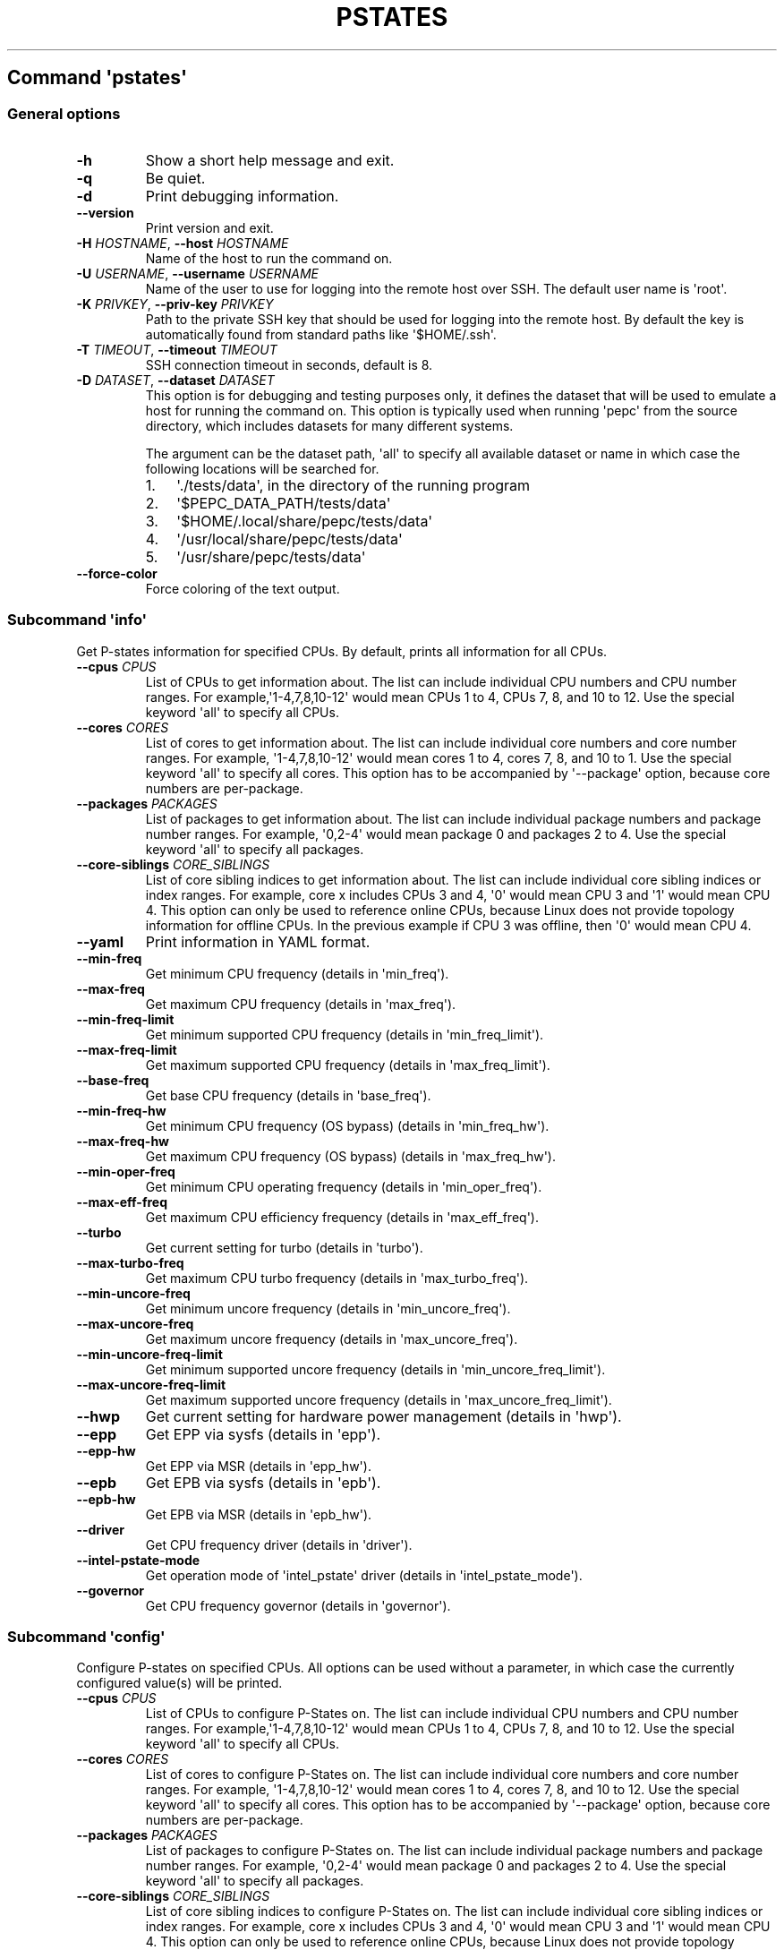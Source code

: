 .\" Automatically generated by Pandoc 2.14.0.3
.\"
.TH "PSTATES" "" "09-03-2023" "" ""
.hy
.SH Command \f[I]\[aq]pstates\[aq]\f[R]
.SS General options
.TP
\f[B]-h\f[R]
Show a short help message and exit.
.TP
\f[B]-q\f[R]
Be quiet.
.TP
\f[B]-d\f[R]
Print debugging information.
.TP
\f[B]--version\f[R]
Print version and exit.
.TP
\f[B]-H\f[R] \f[I]HOSTNAME\f[R], \f[B]--host\f[R] \f[I]HOSTNAME\f[R]
Name of the host to run the command on.
.TP
\f[B]-U\f[R] \f[I]USERNAME\f[R], \f[B]--username\f[R] \f[I]USERNAME\f[R]
Name of the user to use for logging into the remote host over SSH.
The default user name is \[aq]root\[aq].
.TP
\f[B]-K\f[R] \f[I]PRIVKEY\f[R], \f[B]--priv-key\f[R] \f[I]PRIVKEY\f[R]
Path to the private SSH key that should be used for logging into the
remote host.
By default the key is automatically found from standard paths like
\[aq]$HOME/.ssh\[aq].
.TP
\f[B]-T\f[R] \f[I]TIMEOUT\f[R], \f[B]--timeout\f[R] \f[I]TIMEOUT\f[R]
SSH connection timeout in seconds, default is 8.
.TP
\f[B]-D\f[R] \f[I]DATASET\f[R], \f[B]--dataset\f[R] \f[I]DATASET\f[R]
This option is for debugging and testing purposes only, it defines the
dataset that will be used to emulate a host for running the command on.
This option is typically used when running \[aq]pepc\[aq] from the
source directory, which includes datasets for many different systems.
.RS
.PP
The argument can be the dataset path, \[aq]all\[aq] to specify all
available dataset or name in which case the following locations will be
searched for.
.IP "1." 3
\[aq]./tests/data\[aq], in the directory of the running program
.IP "2." 3
\[aq]$PEPC_DATA_PATH/tests/data\[aq]
.IP "3." 3
\[aq]$HOME/.local/share/pepc/tests/data\[aq]
.IP "4." 3
\[aq]/usr/local/share/pepc/tests/data\[aq]
.IP "5." 3
\[aq]/usr/share/pepc/tests/data\[aq]
.RE
.TP
\f[B]--force-color\f[R]
Force coloring of the text output.
.SS Subcommand \f[I]\[aq]info\[aq]\f[R]
.PP
Get P-states information for specified CPUs.
By default, prints all information for all CPUs.
.TP
\f[B]--cpus\f[R] \f[I]CPUS\f[R]
List of CPUs to get information about.
The list can include individual CPU numbers and CPU number ranges.
For example,\[aq]1-4,7,8,10-12\[aq] would mean CPUs 1 to 4, CPUs 7, 8,
and 10 to 12.
Use the special keyword \[aq]all\[aq] to specify all CPUs.
.TP
\f[B]--cores\f[R] \f[I]CORES\f[R]
List of cores to get information about.
The list can include individual core numbers and core number ranges.
For example, \[aq]1-4,7,8,10-12\[aq] would mean cores 1 to 4, cores 7,
8, and 10 to 1.
Use the special keyword \[aq]all\[aq] to specify all cores.
This option has to be accompanied by \[aq]--package\[aq] option, because
core numbers are per-package.
.TP
\f[B]--packages\f[R] \f[I]PACKAGES\f[R]
List of packages to get information about.
The list can include individual package numbers and package number
ranges.
For example, \[aq]0,2-4\[aq] would mean package 0 and packages 2 to 4.
Use the special keyword \[aq]all\[aq] to specify all packages.
.TP
\f[B]--core-siblings\f[R] \f[I]CORE_SIBLINGS\f[R]
List of core sibling indices to get information about.
The list can include individual core sibling indices or index ranges.
For example, core x includes CPUs 3 and 4, \[aq]0\[aq] would mean CPU 3
and \[aq]1\[aq] would mean CPU 4.
This option can only be used to reference online CPUs, because Linux
does not provide topology information for offline CPUs.
In the previous example if CPU 3 was offline, then \[aq]0\[aq] would
mean CPU 4.
.TP
\f[B]--yaml\f[R]
Print information in YAML format.
.TP
\f[B]--min-freq\f[R]
Get minimum CPU frequency (details in \[aq]min_freq\[aq]).
.TP
\f[B]--max-freq\f[R]
Get maximum CPU frequency (details in \[aq]max_freq\[aq]).
.TP
\f[B]--min-freq-limit\f[R]
Get minimum supported CPU frequency (details in
\[aq]min_freq_limit\[aq]).
.TP
\f[B]--max-freq-limit\f[R]
Get maximum supported CPU frequency (details in
\[aq]max_freq_limit\[aq]).
.TP
\f[B]--base-freq\f[R]
Get base CPU frequency (details in \[aq]base_freq\[aq]).
.TP
\f[B]--min-freq-hw\f[R]
Get minimum CPU frequency (OS bypass) (details in
\[aq]min_freq_hw\[aq]).
.TP
\f[B]--max-freq-hw\f[R]
Get maximum CPU frequency (OS bypass) (details in
\[aq]max_freq_hw\[aq]).
.TP
\f[B]--min-oper-freq\f[R]
Get minimum CPU operating frequency (details in
\[aq]min_oper_freq\[aq]).
.TP
\f[B]--max-eff-freq\f[R]
Get maximum CPU efficiency frequency (details in
\[aq]max_eff_freq\[aq]).
.TP
\f[B]--turbo\f[R]
Get current setting for turbo (details in \[aq]turbo\[aq]).
.TP
\f[B]--max-turbo-freq\f[R]
Get maximum CPU turbo frequency (details in \[aq]max_turbo_freq\[aq]).
.TP
\f[B]--min-uncore-freq\f[R]
Get minimum uncore frequency (details in \[aq]min_uncore_freq\[aq]).
.TP
\f[B]--max-uncore-freq\f[R]
Get maximum uncore frequency (details in \[aq]max_uncore_freq\[aq]).
.TP
\f[B]--min-uncore-freq-limit\f[R]
Get minimum supported uncore frequency (details in
\[aq]min_uncore_freq_limit\[aq]).
.TP
\f[B]--max-uncore-freq-limit\f[R]
Get maximum supported uncore frequency (details in
\[aq]max_uncore_freq_limit\[aq]).
.TP
\f[B]--hwp\f[R]
Get current setting for hardware power management (details in
\[aq]hwp\[aq]).
.TP
\f[B]--epp\f[R]
Get EPP via sysfs (details in \[aq]epp\[aq]).
.TP
\f[B]--epp-hw\f[R]
Get EPP via MSR (details in \[aq]epp_hw\[aq]).
.TP
\f[B]--epb\f[R]
Get EPB via sysfs (details in \[aq]epb\[aq]).
.TP
\f[B]--epb-hw\f[R]
Get EPB via MSR (details in \[aq]epb_hw\[aq]).
.TP
\f[B]--driver\f[R]
Get CPU frequency driver (details in \[aq]driver\[aq]).
.TP
\f[B]--intel-pstate-mode\f[R]
Get operation mode of \[aq]intel_pstate\[aq] driver (details in
\[aq]intel_pstate_mode\[aq]).
.TP
\f[B]--governor\f[R]
Get CPU frequency governor (details in \[aq]governor\[aq]).
.SS Subcommand \f[I]\[aq]config\[aq]\f[R]
.PP
Configure P-states on specified CPUs.
All options can be used without a parameter, in which case the currently
configured value(s) will be printed.
.TP
\f[B]--cpus\f[R] \f[I]CPUS\f[R]
List of CPUs to configure P-States on.
The list can include individual CPU numbers and CPU number ranges.
For example,\[aq]1-4,7,8,10-12\[aq] would mean CPUs 1 to 4, CPUs 7, 8,
and 10 to 12.
Use the special keyword \[aq]all\[aq] to specify all CPUs.
.TP
\f[B]--cores\f[R] \f[I]CORES\f[R]
List of cores to configure P-States on.
The list can include individual core numbers and core number ranges.
For example, \[aq]1-4,7,8,10-12\[aq] would mean cores 1 to 4, cores 7,
8, and 10 to 12.
Use the special keyword \[aq]all\[aq] to specify all cores.
This option has to be accompanied by \[aq]--package\[aq] option, because
core numbers are per-package.
.TP
\f[B]--packages\f[R] \f[I]PACKAGES\f[R]
List of packages to configure P-States on.
The list can include individual package numbers and package number
ranges.
For example, \[aq]0,2-4\[aq] would mean package 0 and packages 2 to 4.
Use the special keyword \[aq]all\[aq] to specify all packages.
.TP
\f[B]--core-siblings\f[R] \f[I]CORE_SIBLINGS\f[R]
List of core sibling indices to configure P-States on.
The list can include individual core sibling indices or index ranges.
For example, core x includes CPUs 3 and 4, \[aq]0\[aq] would mean CPU 3
and \[aq]1\[aq] would mean CPU 4.
This option can only be used to reference online CPUs, because Linux
does not provide topology information for offline CPUs.
In the previous example if CPU 3 was offline, then \[aq]0\[aq] would
mean CPU 4.
.TP
\f[B]--min-freq\f[R] \f[I][MIN_FREQ]\f[R]
Set minimum CPU frequency (details in \[aq]min_freq\[aq]).
.TP
\f[B]--max-freq\f[R] \f[I][MAX_FREQ]\f[R]
Set maximum CPU frequency (details in \[aq]max_freq\[aq]).
.TP
\f[B]--min-freq-hw\f[R] \f[I][MIN_FREQ_HW]\f[R]
Set minimum CPU frequency (OS bypass) (details in
\[aq]min_freq_limit\[aq]).
.TP
\f[B]--max-freq-hw\f[R] \f[I][MAX_FREQ_HW]\f[R]
Set maximum CPU frequency (OS bypass) (details in
\[aq]max_freq_limit\[aq]).
.TP
\f[B]--turbo\f[R] \f[I][TURBO]\f[R]
Enable or disable turbo (details in \[aq]turbo\[aq]).
.TP
\f[B]--min-uncore-freq\f[R] \f[I][MIN_UNCORE_FREQ]\f[R]
Set minimum uncore frequency (details in \[aq]min_uncore_freq\[aq]).
.TP
\f[B]--max-uncore-freq\f[R] \f[I][MAX_UNCORE_FREQ]\f[R]
Set maximum uncore frequency (details in \[aq]max_uncore_freq\[aq]).
.TP
\f[B]--epp\f[R] \f[I][EPP]\f[R]
Set EPP via sysfs) (details in \[aq]epp\[aq]).
.TP
\f[B]--epp-hw\f[R] \f[I][EPP_HW]\f[R]
Set EPP via MSR 0x774) (details in \[aq]epp_hw\[aq]).
.TP
\f[B]--epb\f[R] \f[I][EPB]\f[R]
Set EPB via sysfs) (details in \[aq]epb\[aq]).
.TP
\f[B]--epb-hw\f[R] \f[I][EPB_HW]\f[R]
Set EPB via MSR 0x1b0) (details in \[aq]epb_hw\[aq]).
.TP
\f[B]--intel-pstate-mode\f[R] \f[I][INTEL_PSTATE_MODE]\f[R]
Set operation mode of \[aq]intel_pstate\[aq] driver (details in
\[aq]intel_pstate_mode\[aq]).
.TP
\f[B]--governor\f[R] \f[I][GOVERNOR]\f[R]
Set CPU frequency governor (details in \[aq]governor\[aq]).
.SS Subcommand \f[I]\[aq]save\[aq]\f[R]
.PP
Save all the modifiable P-state settings into a file.
This file can later be used for restoring P-state settings with the
\[aq]pepc pstates restore\[aq] command.
.TP
\f[B]--cpus\f[R] \f[I]CPUS\f[R]
List of CPUs to save P-state information about.
The list can include individual CPU numbers and CPU number ranges.
For example,\[aq]1-4,7,8,10-12\[aq] would mean CPUs 1 to 4, CPUs 7, 8,
and 10 to 12.
Use the special keyword \[aq]all\[aq] to specify all CPUs.
.TP
\f[B]--cores\f[R] \f[I]CORES\f[R]
List of cores to save P-state information about.
The list can include individual core numbers and core number ranges.
For example, \[aq]1-4,7,8,10-12\[aq] would mean cores 1 to 4, cores 7,
8, and 10 to 12.
Use the special keyword \[aq]all\[aq] to specify all cores.
This option has to be accompanied by \[aq]--package\[aq] option, because
core numbers are per-package.
.TP
\f[B]--packages\f[R] \f[I]PACKAGES\f[R]
List of packages to save P-state information about.
The list can include individual package numbers and package number
ranges.
For example, \[aq]0,2-4\[aq] would mean package 0 and packages 2 to 4.
Use the special keyword \[aq]all\[aq] to specify all packages.
.TP
\f[B]--core-siblings\f[R] \f[I]CORE_SIBLINGS\f[R]
List of core sibling indices to save P-state information about.
The list can include individual core sibling indices or index ranges.
For example, core x includes CPUs 3 and 4, \[aq]0\[aq] would mean CPU 3
and \[aq]1\[aq] would mean CPU 4.
This option can only be used to reference online CPUs, because Linux
does not provide topology information for offline CPUs.
In the previous example if CPU 3 was offline, then \[aq]0\[aq] would
mean CPU 4.
.TP
\f[B]-o\f[R] \f[I]OUTFILE\f[R], \f[B]--outfile\f[R] \f[I]OUTFILE\f[R]
Name of the file to save the settings to (printed to standard output by
default).
.SS Subcommand \f[I]\[aq]restore\[aq]\f[R]
.PP
Restore P-state settings from a file previously created with the
\[aq]pepc pstates save\[aq] command.
.TP
\f[B]-f\f[R] \f[I]INFILE\f[R], \f[B]--from\f[R] \f[I]INFILE\f[R]
Name of the file from which to restore the settings from, use
\[dq]-\[dq] to read from the standard output.
.PP
   *   *   *   *   *
.SH Properties
.SS min_freq
.PP
min_freq - Minimum CPU frequency
.SS Synopsis
.PP
pepc pstates \f[I]info\f[R] [\f[B]--min-freq\f[R]]
.PD 0
.P
.PD
pepc pstates \f[I]config\f[R] [\f[B]--min-freq\f[R]=<value>]
.SS Description
.PP
Minimum CPU frequency is the lowest frequency the OS configured the CPU
to run at, via sysfs knobs.
.PP
The default unit is \[dq]\f[B]Hz\f[R]\[dq], but \[dq]\f[B]kHz\f[R]\[dq],
\[dq]\f[B]MHz\f[R]\[dq], and \[dq]\f[B]GHz\f[R]\[dq] can also be used
(for example \[dq]900MHz\[dq]).
.PP
The following special values are supported:
.TP
\[dq]\f[B]min\f[R]\[dq]
Minimum CPU frequency supported (see \[aq]min_freq_limit\[aq]).
.TP
\[dq]\f[B]max\f[R]\[dq]
Maximum CPU frequency supported (see \[aq]max_freq_limit\[aq]).
.TP
\[dq]\f[B]base\f[R]\[dq], \[dq]\f[B]hfm\f[R]\[dq], \[dq]\f[B]P1\f[R]\[dq]
Base CPU frequency (see \[aq]base_freq\[aq]).
.TP
\[dq]\f[B]eff\f[R]\[dq], \[dq]\f[B]lfm\f[R]\[dq], \[dq]\f[B]Pn\f[R]\[dq]
Maximum CPU efficiency frequency (see \[aq]max_eff_freq\[aq]).
.TP
\[dq]\f[B]Pm\f[R]\[dq]
Minimum CPU operating frequency (see \[aq]min_oper_freq\[aq]).
.SS Source
.PP
\[dq]/sys/devices/system/cpu/policy\f[B]0\f[R]/scaling_min_freq\[dq],
\[aq]\f[B]0\f[R]\[aq] is replaced with desired CPU number.
.SS Scope
.PP
This property has \f[B]CPU\f[R] scope.
.PP
   *   *   *   *   *
.SS max_freq
.PP
max_freq - Maximum CPU frequency
.SS Synopsis
.PP
pepc pstates \f[I]info\f[R] [\f[B]--max-freq\f[R]]
.PD 0
.P
.PD
pepc pstates \f[I]config\f[R] [\f[B]--max-freq\f[R]=<value>]
.SS Description
.PP
Maximum CPU frequency is the lowest frequency the OS configured the CPU
to run at, via sysfs knobs.
.PP
The default unit is \[dq]\f[B]Hz\f[R]\[dq], but \[dq]\f[B]kHz\f[R]\[dq],
\[dq]\f[B]MHz\f[R]\[dq], and \[dq]\f[B]GHz\f[R]\[dq] can also be used
(for example \[dq]900MHz\[dq]).
.PP
The following special values are supported:
.TP
\[dq]\f[B]min\f[R]\[dq]
Minimum CPU frequency supported (see \[aq]min_freq_limit\[aq]).
.TP
\[dq]\f[B]max\f[R]\[dq]
Maximum CPU frequency supported (see \[aq]max_freq_limit\[aq]).
.TP
\[dq]\f[B]base\f[R]\[dq], \[dq]\f[B]hfm\f[R]\[dq], \[dq]\f[B]P1\f[R]\[dq]
Base CPU frequency (see \[aq]base_freq\[aq]).
.TP
\[dq]\f[B]eff\f[R]\[dq], \[dq]\f[B]lfm\f[R]\[dq], \[dq]\f[B]Pn\f[R]\[dq]
Maximum CPU efficiency frequency (see \[aq]max_eff_freq\[aq]).
.TP
\[dq]\f[B]Pm\f[R]\[dq]
Minimum CPU operating frequency (see \[aq]min_oper_freq\[aq]).
.SS Source
.PP
\[dq]/sys/devices/system/cpu/policy\f[B]0\f[R]/scaling_max_freq\[dq],
\[aq]\f[B]0\f[R]\[aq] is replaced with desired CPU number.
.SS Scope
.PP
This property has \f[B]CPU\f[R] scope.
.PP
   *   *   *   *   *
.SS min_freq_limit
.PP
min_freq_limit - Minimum supported CPU frequency
.SS Synopsis
.PP
pepc pstates \f[I]info\f[R] [\f[B]--min-freq-limit\f[R]]
.SS Description
.PP
Minimum supported CPU frequency is the minimum CPU frequency supported
by the OS.
.SS Source
.PP
\[dq]/sys/devices/system/cpu/policy\f[B]0\f[R]/cpuinfo_min_freq\[dq],
\[aq]\f[B]0\f[R]\[aq] is replaced with desired CPU number.
.SS Scope
.PP
This property has \f[B]CPU\f[R] scope.
.PP
   *   *   *   *   *
.SS max_freq_limit
.PP
max_freq_limit - Maximum supported CPU frequency
.SS Synopsis
.PP
pepc pstates \f[I]info\f[R] [\f[B]--min-freq-limit\f[R]]
.SS Description
.PP
Maximum supported CPU frequency is the maximum CPU frequency supported
by the OS.
.SS Source
.PP
\[dq]/sys/devices/system/cpu/policy\f[B]0\f[R]/cpuinfo_max_freq\[dq],
\[aq]\f[B]0\f[R]\[aq] is replaced with desired CPU number.
.SS Scope
.PP
This property has \f[B]CPU\f[R] scope.
.PP
   *   *   *   *   *
.SS base_freq
.PP
base_freq - Base CPU frequency
.SS Synopsis
.PP
pepc pstates \f[I]info\f[R] [\f[B]--base-freq\f[R]]
.SS Description
.PP
Base CPU frequency is the highest sustainable CPU frequency.
This frequency is also referred to as \[dq]guaranteed frequency\[dq],
\f[B]HFM\f[R] (High Frequency Mode), or \f[B]P1\f[R].
.PP
The base frequency is acquired from a sysfs file or from an MSR
register, if the sysfs file does not exist.
.SS Source
.PP
\[dq]/sys/devices/system/cpu/policy\f[B]0\f[R]/base_frequency\[dq],
\[aq]\f[B]0\f[R]\[aq] is replaced with desired CPU number.
.PP
If the sysfs path does not exists, falls back to MSR_PLATFORM_INFO
\f[B](0xCE)\f[R], bits \f[B]15:8\f[R].
.SS Scope
.PP
This property has \f[B]CPU\f[R] scope.
.PP
   *   *   *   *   *
.SS min_freq_hw
.PP
min_freq_hw - Minimum CPU frequency
.SS Synopsis
.PP
pepc pstates \f[I]info\f[R] [\f[B]--min-freq-hw\f[R]]
.PD 0
.P
.PD
pepc pstates \f[I]config\f[R] [\f[B]--min-freq-hw\f[R]=<value>]
.SS Description
.PP
Minimum frequency the CPU is configured to run at.
This value is read directly from the MSR, bypassing the OS.
.PP
The default unit is \[dq]\f[B]Hz\f[R]\[dq], but \[dq]\f[B]kHz\f[R]\[dq],
\[dq]\f[B]MHz\f[R]\[dq], and \[dq]\f[B]GHz\f[R]\[dq] can also be used
(for example \[dq]900MHz\[dq]).
.PP
The following special values are supported:
.TP
\[dq]\f[B]min\f[R]\[dq]
Minimum CPU frequency supported (see \[aq]min_freq_limit\[aq]).
.TP
\[dq]\f[B]max\f[R]\[dq]
Maximum CPU frequency supported (see \[aq]max_freq_limit\[aq]).
.TP
\[dq]\f[B]base\f[R]\[dq], \[dq]\f[B]hfm\f[R]\[dq], \[dq]\f[B]P1\f[R]\[dq]
Base CPU frequency (see \[aq]base_freq\[aq]).
.TP
\[dq]\f[B]eff\f[R]\[dq], \[dq]\f[B]lfm\f[R]\[dq], \[dq]\f[B]Pn\f[R]\[dq]
Maximum CPU efficiency frequency (see \[aq]max_eff_freq\[aq]).
.TP
\[dq]\f[B]Pm\f[R]\[dq]
Minimum CPU operating frequency (see \[aq]min_oper_freq\[aq]).
.SS Source
.PP
MSR_HWP_REQUEST (\f[B]0x774\f[R]), bits \f[B]7:0\f[R].
.SS Scope
.PP
This property has \f[B]CPU\f[R] scope.
.PP
   *   *   *   *   *
.SS max_freq_hw
.PP
max_freq_hw - Maximum CPU frequency
.SS Synopsis
.PP
pepc pstates \f[I]info\f[R] [\f[B]--max-freq-hw\f[R]]
.PD 0
.P
.PD
pepc pstates \f[I]config\f[R] [\f[B]--max-freq-hw\f[R]=<value>]
.SS Description
.PP
Maximum frequency the CPU is configured to run at.
This value is read directly from the MSR, bypassing the OS.
.PP
The default unit is \[dq]\f[B]Hz\f[R]\[dq], but \[dq]\f[B]kHz\f[R]\[dq],
\[dq]\f[B]MHz\f[R]\[dq], and \[dq]\f[B]GHz\f[R]\[dq] can also be used
(for example \[dq]900MHz\[dq]).
.PP
The following special values are supported:
.TP
\[dq]\f[B]min\f[R]\[dq]
Minimum CPU frequency supported (see \[aq]min_freq_limit\[aq]).
.TP
\[dq]\f[B]max\f[R]\[dq]
Maximum CPU frequency supported (see \[aq]max_freq_limit\[aq]).
.TP
\[dq]\f[B]base\f[R]\[dq], \[dq]\f[B]hfm\f[R]\[dq], \[dq]\f[B]P1\f[R]\[dq]
Base CPU frequency (see \[aq]base_freq\[aq]).
.TP
\[dq]\f[B]eff\f[R]\[dq], \[dq]\f[B]lfm\f[R]\[dq], \[dq]\f[B]Pn\f[R]\[dq]
Maximum CPU efficiency frequency (see \[aq]max_eff_freq\[aq]).
.TP
\[dq]\f[B]Pm\f[R]\[dq]
Minimum CPU operating frequency (see \[aq]min_oper_freq\[aq]).
.SS Source
.PP
MSR_HWP_REQUEST (\f[B]0x774\f[R]), bits \f[B]15:8\f[R].
.SS Scope
.PP
This property has \f[B]CPU\f[R] scope.
.PP
   *   *   *   *   *
.SS min_oper_freq
.PP
min_oper_freq - Minimum CPU operating frequency
.SS Synopsis
.PP
pepc pstates \f[I]info\f[R] [\f[B]--min-oper-freq\f[R]]
.SS Description
.PP
Minimum operating frequency is the lowest possible frequency the CPU can
operate at.
Depending on the CPU model, this frequency may or may not be directly
available to the OS, but the platform may use it in certain situations
(e.g., in some C-states).
This frequency is also referred to as \f[B]Pm\f[R].
.SS Source
.PP
MSR_PLATFORM_INFO (\f[B]0xCE\f[R]), bits \f[B]55:48\f[R].
.SS Scope
.PP
This property has \f[B]CPU\f[R] scope.
.PP
   *   *   *   *   *
.SS max_eff_freq
.PP
max_eff_freq - Maximum CPU efficiency frequency
.SS Synopsis
.PP
pepc pstates \f[I]info\f[R] [\f[B]--max-eff-freq\f[R]]
.SS Description
.PP
Maximum efficiency frequency is the most energy efficient CPU frequency.
This frequency is also referred to as \f[B]LFM\f[R] (Low Frequency Mode)
or \f[B]Pn\f[R].
.SS Source
.PP
MSR_PLATFORM_INFO (\f[B]0xCE\f[R]), bits \f[B]47:40\f[R].
.SS Scope
.PP
This property has \f[B]CPU\f[R] scope.
.PP
   *   *   *   *   *
.SS turbo
.PP
turbo - Turbo
.SS Synopsis
.PP
pepc pstates \f[I]info\f[R] [\f[B]--turbo\f[R]]
.PD 0
.P
.PD
pepc pstates \f[I]config\f[R] [\f[B]--turbo\f[R]=<value>]
.SS Description
.PP
When turbo is enabled, the CPUs can automatically run at a frequency
greater than base frequency.
.SS Source
.PP
Location of the turbo knob in sysfs depends on the CPU frequency driver.
.PP
intel_pstate - \[dq]/sys/devices/system/cpu/intel_pstate/no_turbo\[dq]
.PP
acpi-cpufreq - \[dq]/sys/devices/system/cpu/cpufreq/boost\[dq]
.SS Scope
.PP
This property has \f[B]global\f[R] scope.
.PP
   *   *   *   *   *
.SS max_turbo_freq
.PP
max_turbo_freq - Maximum CPU turbo frequency
.SS Synopsis
.PP
pepc pstates \f[I]info\f[R] [\f[B]--max-eff-freq\f[R]]
.SS Description
.PP
Maximum 1-core turbo frequency is the highest frequency a single CPU can
operate at.
This frequency is also referred to as max.
1-core turbo and P01.
.SS Source
.PP
MSR_TURBO_RATIO_LIMIT (\f[B]0x1AD\f[R]), bits \f[B]7:0\f[R].
.SS Scope
.PP
This property has \f[B]CPU\f[R] scope.
.PP
   *   *   *   *   *
.SS min_uncore_freq
.PP
min_uncore_freq - Minimum uncore frequency
.SS Synopsis
.PP
pepc pstates \f[I]info\f[R] [\f[B]--min-uncore-freq\f[R]]
.PD 0
.P
.PD
pepc pstates \f[I]config\f[R] [\f[B]--min-uncore-freq\f[R]=<value>]
.SS Description
.PP
Minimum CPU frequency is the lowest frequency the OS configured the CPU
to run at, via sysfs knobs.
.PP
The default unit is \[dq]\f[B]Hz\f[R]\[dq], but \[dq]\f[B]kHz\f[R]\[dq],
\[dq]\f[B]MHz\f[R]\[dq], and \[dq]\f[B]GHz\f[R]\[dq] can also be used
(for example \[dq]900MHz\[dq]).
.PP
The following special values are supported:
.TP
\[dq]\f[B]min\f[R]\[dq]
Minimum CPU frequency supported (see \[aq]min_freq_limit\[aq]).
.TP
\[dq]\f[B]max\f[R]\[dq]
Maximum CPU frequency supported (see \[aq]max_freq_limit\[aq]).
.SS Source
.PP
\[dq]/sys/devices/system/cpu/intel_uncore_frequency/package_\f[B]00\f[R]_die_\f[B]01\f[R]/min_freq_khz\[dq],
\[aq]\f[B]00\f[R]\[aq] is replaced with desired package number and
\[aq]\f[B]01\f[R]\[aq] with desired die number.
.SS Scope
.PP
This property has \f[B]die\f[R] scope.
.PP
   *   *   *   *   *
.SS max_uncore_freq
.PP
max_uncore_freq - Maximum uncore frequency
.SS Synopsis
.PP
pepc pstates \f[I]info\f[R] [\f[B]--max-uncore-freq\f[R]]
.PD 0
.P
.PD
pepc pstates \f[I]config\f[R] [\f[B]--max-uncore-freq\f[R]=<value>]
.SS Description
.PP
Maximum CPU frequency is the highest frequency the OS configured the CPU
to run at, via sysfs knobs.
.PP
The default unit is \[dq]\f[B]Hz\f[R]\[dq], but \[dq]\f[B]kHz\f[R]\[dq],
\[dq]\f[B]MHz\f[R]\[dq], and \[dq]\f[B]GHz\f[R]\[dq] can also be used
(for example \[dq]900MHz\[dq]).
.PP
The following special values are supported:
.TP
\[dq]\f[B]min\f[R]\[dq]
Minimum CPU frequency supported (see \[aq]min_freq_limit\[aq]).
.TP
\[dq]\f[B]max\f[R]\[dq]
Maximum CPU frequency supported (see \[aq]max_freq_limit\[aq]).
.SS Source
.PP
\[dq]/sys/devices/system/cpu/intel_uncore_frequency/package_\f[B]00\f[R]_die_\f[B]01\f[R]/max_freq_khz\[dq],
\[aq]\f[B]00\f[R]\[aq] is replaced with desired package number and
\[aq]\f[B]01\f[R]\[aq] with desired die number.
.SS Scope
.PP
This property has \f[B]die\f[R] scope.
.PP
   *   *   *   *   *
.SS min_uncore_freq_limit
.PP
min_uncore_freq_limit - Minimum supported uncore frequency
.SS Synopsis
.PP
pepc pstates \f[I]info\f[R] [\f[B]--min-uncore-freq-limit\f[R]]
.SS Description
.PP
Minimum supported uncore frequency is the lowest uncore frequency
supported by the OS.
.SS Source
.PP
\[dq]/sys/devices/system/cpu/intel_uncore_frequency/package_\f[B]00\f[R]_die_\f[B]01\f[R]
/initial_min_freq_khz\[dq], \[aq]\f[B]00\f[R]\[aq] is replaced with
desired package number and \[aq]\f[B]01\f[R]\[aq] with desired die
number.
.SS Scope
.PP
This property has \f[B]die\f[R] scope.
.PP
   *   *   *   *   *
.SS max_uncore_freq_limit
.PP
max_uncore_freq_limit - Maximum supported uncore frequency
.SS Synopsis
.PP
pepc pstates \f[I]info\f[R] [\f[B]--max-uncore-freq-limit\f[R]]
.SS Description
.PP
Maximum supported uncore frequency is the highest uncore frequency
supported by the OS.
.SS Source
.PP
\[dq]/sys/devices/system/cpu/intel_uncore_frequency/package_\f[B]00\f[R]_die_\f[B]01\f[R]/initial_max_freq_khz\[dq],
\[aq]\f[B]00\f[R]\[aq] is replaced with desired package number and
\[aq]\f[B]01\f[R]\[aq] with desired die number.
.SS Scope
.PP
This property has \f[B]die\f[R] scope.
.PP
   *   *   *   *   *
.SS hwp
.PP
hwp - Hardware power management
.SS Synopsis
.PP
pepc pstates \f[I]info\f[R] [\f[B]--hwp\f[R]]
.SS Description
.PP
When hardware power management is enabled, CPUs can automatically scale
their frequency without active OS involvement.
.SS Source
.PP
MSR_PM_ENABLE (\f[B]0x770\f[R]), bit \f[B]0\f[R].
.SS Scope
.PP
This property has \f[B]global\f[R] scope.
.PP
   *   *   *   *   *
.SS epp
.PP
epp - Energy Performance Preference
.SS Synopsis
.PP
pepc pstates \f[I]info\f[R] [\f[B]--epp\f[R]]
.PD 0
.P
.PD
pepc pstates \f[I]config\f[R] [\f[B]--epp\f[R]=<value>]
.SS Description
.PP
Energy Performance Preference is a hint to the CPU on energy efficiency
vs performance.
EPP value is a number in range of 0-255 (maximum energy efficiency to
maximum performance), or a policy name.
.SS Source
.PP
\[dq]/sys/devices/system/cpu/cpufreq/policy\f[B]0\f[R]/energy_performance_preference\[dq],
\[aq]\f[B]0\f[R]\[aq] is replaced with desired CPU number.
.SS Scope
.PP
This property has \f[B]CPU\f[R] scope.
.PP
   *   *   *   *   *
.SS epp_hw
.PP
epp_hw - Energy Performance Preference
.SS Synopsis
.PP
pepc pstates \f[I]info\f[R] [\f[B]--epp-hw\f[R]]
.PD 0
.P
.PD
pepc pstates \f[I]config\f[R] [\f[B]--epp-hw\f[R]=<value>]
.SS Description
.PP
Energy Performance Preference is a hint to the CPU on energy efficiency
vs performance.
EPP value is a number in range of 0-255 (maximum energy efficiency to
maximum performance).
.PP
When package control is enabled the value is read from
MSR_HWP_REQUEST_PKG 0x772, but when written package control is disabled
and value is written to MSR_HWP_REQUEST 0x774, both require the
\[aq]msr\[aq] Linux kernel driver.
.SS Source
.PP
MSR_HWP_REQUEST (\f[B]0x774\f[R]), bits \f[B]31:24\f[R].
.SS Scope
.PP
This property has \f[B]CPU\f[R] scope.
.PP
   *   *   *   *   *
.SS epb
.PP
epb - Energy Performance Bias
.SS Synopsis
.PP
pepc pstates \f[I]info\f[R] [\f[B]--epb\f[R]]
.PD 0
.P
.PD
pepc pstates \f[I]config\f[R] [\f[B]--epb\f[R]=<value>]
.SS Description
.PP
Energy Performance Bias is a hint to the CPU on energy efficiency vs
performance.
EBP value is a number in range of 0-15 (maximum performance to maximum
energy efficiency), or a policy name.
.SS Source
.PP
\[dq]/sys/devices/system/cpu/cpu\f[B]0\f[R]/power/energy_perf_bias\[dq],
\[aq]\f[B]0\f[R]\[aq] is replaced with desired CPU number.
.SS Scope
.PP
This property has \f[B]CPU\f[R] scope.
.PP
   *   *   *   *   *
.SS epb_hw
.PP
epb_hw - Energy Performance Preference
.SS Synopsis
.PP
pepc pstates \f[I]info\f[R] [\f[B]--epb-hw\f[R]]
.PD 0
.P
.PD
pepc pstates \f[I]config\f[R] [\f[B]--epb-hw\f[R]=<value>]
.SS Description
.PP
Energy Performance Bias is a hint to the CPU on energy efficiency vs
performance.
EBP value is a number in range of 0-15 (maximum performance to maximum
energy efficiency).
.SS Source
.PP
MSR_ENERGY_PERF_BIAS (\f[B]0x1B0\f[R]), bits \f[B]3:0\f[R].
.SS Scope
.PP
This property has \f[B]CPU\f[R] scope.
.PP
   *   *   *   *   *
.SS driver
.PP
driver - CPU frequency driver
.SS Synopsis
.PP
pepc pstates \f[I]info\f[R] [\f[B]--driver\f[R]]
.SS Description
.PP
CPU frequency driver enumerates and requests the P-states available on
the platform.
.SS Source
.PP
\[dq]/sys/devices/system/cpu/cpufreq/policy\f[B]0\f[R]/scaling_driver\[dq],
\[aq]\f[B]0\f[R]\[aq] is replaced with desired CPU number.
.SS Scope
.PP
This property has \f[B]global\f[R] scope.
.PP
   *   *   *   *   *
.SS intel_pstate_mode
.PP
intel_pstate_mode - Operation mode of \[aq]intel_pstate\[aq] driver
.SS Synopsis
.PP
pepc pstates \f[I]info\f[R] [\f[B]--intel-pstate-mode\f[R]]
.PD 0
.P
.PD
pepc pstates \f[I]config\f[R] [\f[B]--intel-pstate-mode\f[R]=<value>]
.SS Description
.PP
The \[aq]intel_pstate\[aq] driver has 3 operation modes:
\[aq]\f[B]active\f[R]\[aq], \[aq]\f[B]passive\f[R]\[aq] and
\[aq]\f[B]off\f[R]\[aq].
The main difference between the active and passive mode is in which
frequency governors are used - the generic Linux governors (passive
mode) or the custom, built-in \[aq]intel_pstate\[aq] driver governors
(active mode).
.SS Source
.PP
\[dq]/sys/devices/system/cpu/intel_pstate/status\[dq]
.SS Scope
.PP
This property has \f[B]global\f[R] scope.
.PP
   *   *   *   *   *
.SS governor
.PP
governor - CPU frequency governor
.SS Synopsis
.PP
pepc pstates \f[I]info\f[R] [\f[B]--governor\f[R]]
.PD 0
.P
.PD
pepc pstates \f[I]config\f[R] [\f[B]--governor\f[R]=<value>]
.SS Description
.PP
CPU frequency governor decides which P-state to select on a CPU
depending on CPU business and other factors.
.SS Source
.PP
\[dq]/sys/devices/system/cpu/cpufreq/policy\f[B]0\f[R]/scaling_governor\[dq],
\[aq]\f[B]0\f[R]\[aq] is replaced with desired CPU number.
.SS Scope
.PP
This property has \f[B]CPU\f[R] scope.
.PP
   *   *   *   *   *
.SS governors
.PP
governors - Available CPU frequency governors
.SS Synopsis
.PP
pepc pstates \f[I]info\f[R] [\f[B]--governors\f[R]]
.SS Description
.PP
CPU frequency governors decide which P-state to select on a CPU
depending on CPU business and other factors.
Different governors implement different selection policy.
.SS Source
.PP
\[dq]/sys/devices/system/cpu/cpufreq/policy\f[B]0\f[R]/scaling_available_governors\[dq],
\[aq]\f[B]0\f[R]\[aq] is replaced with desired CPU number.)
.SS Scope
.PP
This property has \f[B]global\f[R] scope.
